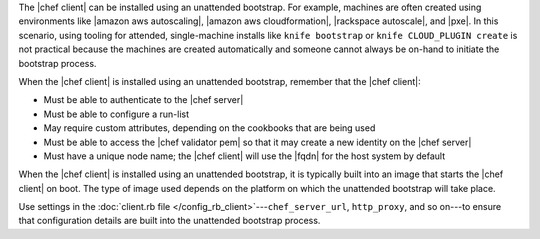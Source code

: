 .. The contents of this file are included in multiple topics.
.. This file should not be changed in a way that hinders its ability to appear in multiple documentation sets. 

The |chef client| can be installed using an unattended bootstrap. For example, machines are often created using environments like |amazon aws autoscaling|, |amazon aws cloudformation|, |rackspace autoscale|, and |pxe|. In this scenario, using tooling for attended, single-machine installs like ``knife bootstrap`` or ``knife CLOUD_PLUGIN create`` is not practical because the machines are created automatically and someone cannot always be on-hand to initiate the bootstrap process.

When the |chef client| is installed using an unattended bootstrap, remember that the |chef client|:

* Must be able to authenticate to the |chef server|
* Must be able to configure a run-list
* May require custom attributes, depending on the cookbooks that are being used
* Must be able to access the |chef validator pem| so that it may create a new identity on the |chef server|
* Must have a unique node name; the |chef client| will use the |fqdn| for the host system by default

When the |chef client| is installed using an unattended bootstrap, it is typically built into an image that starts the |chef client| on boot. The type of image used depends on the platform on which the unattended bootstrap will take place.

Use settings in the :doc:`client.rb file </config_rb_client>`---``chef_server_url``, ``http_proxy``, and so on---to ensure that configuration details are built into the unattended bootstrap process.
